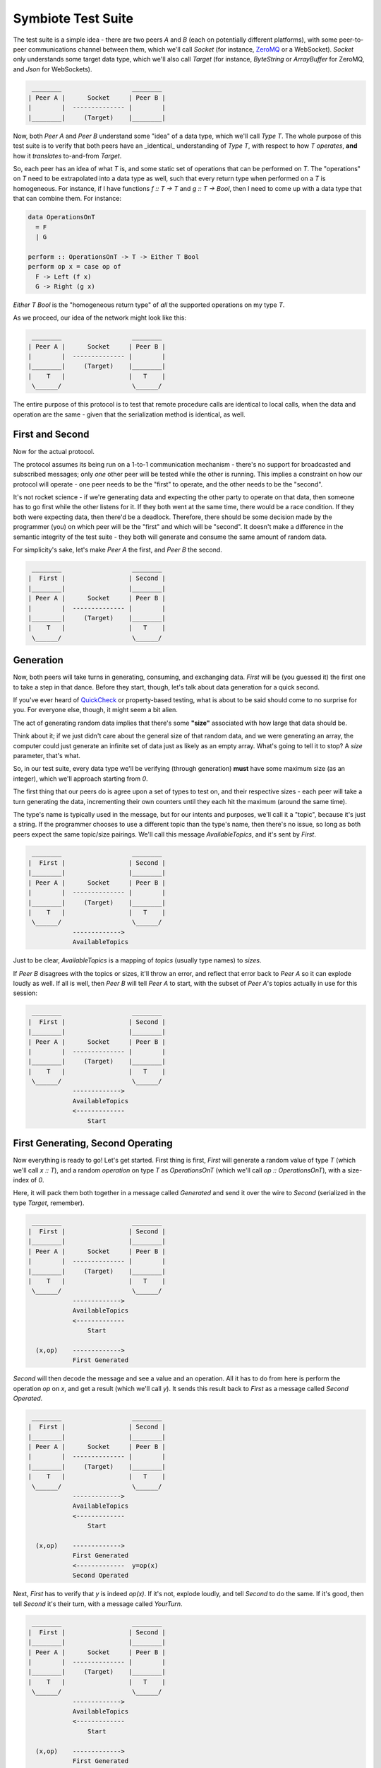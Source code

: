 Symbiote Test Suite
===================

The test suite is a simple idea - there are two peers `A` and `B` (each on potentially different platforms),
with some peer-to-peer communications channel between them, which we'll call `Socket`
(for instance, `ZeroMQ <https://zeromq.org>`_ or a WebSocket). `Socket` only understands some target data type,
which we'll also call `Target` (for instance, `ByteString` or `ArrayBuffer` for ZeroMQ,
and `Json` for WebSockets).

.. code-block:: none

    ________                   ________
   | Peer A |      Socket     | Peer B |
   |        |  -------------- |        |
   |________|     (Target)    |________|


Now, both `Peer A` and `Peer B` understand some "idea" of a data type, which we'll call `Type T`. The
whole purpose of this test suite is to verify that both peers have an _identical_ understanding of `Type T`,
with respect to how `T` *operates*, **and** how it *translates* to-and-from `Target`.

So, each peer has an idea of what `T` is, and some static set of operations that can be performed on `T`.
The "operations" on `T` need to be extrapolated into a data type as well, such that every return type
when performed on a `T` is homogeneous. For instance, if I have functions `f :: T -> T` and `g :: T -> Bool`,
then I need to come up with a data type that that can combine them. For instance:

.. code-block:: haskell

   data OperationsOnT
     = F
     | G
   
   perform :: OperationsOnT -> T -> Either T Bool
   perform op x = case op of
     F -> Left (f x)
     G -> Right (g x)


`Either T Bool` is the "homogeneous return type" of *all* the supported operations on my type `T`.

As we proceed, our idea of the network might look like this:

.. code-block:: none

    ________                   ________
   | Peer A |      Socket     | Peer B |
   |        |  -------------- |        |
   |________|     (Target)    |________|
   |    T   |                 |   T    |
    \______/                   \______/ 


The entire purpose of this protocol is to test that remote procedure calls are identical to local calls,
when the data and operation are the same - given that the serialization method is identical, as well.

First and Second
----------------

Now for the actual protocol.

The protocol assumes its being run on a 1-to-1 communication mechanism - there's no support for broadcasted
and subscribed messages; only *one* other peer will be tested while the other is running. This implies
a constraint on
how our protocol will operate - one peer needs to be the "first" to operate, and the other needs to be the
"second".

It's not rocket science - if we're generating data and expecting the other party to operate on that
data, then someone has to go first while the other listens for it. If they both went at the same time, there
would be a race condition. If they both were expecting data, then there'd be a deadlock. Therefore,
there should be some decision made by the programmer (you) on which peer will be the "first" and which will
be "second". It doesn't make a difference in the semantic integrity of the test suite - they both will
generate and consume the same amount of random data.

For simplicity's sake, let's make `Peer A` the first, and `Peer B` the second.


.. code-block:: none

    ________                   ________
   |  First |                 | Second |
   |________|                 |________|
   | Peer A |      Socket     | Peer B |
   |        |  -------------- |        |
   |________|     (Target)    |________|
   |    T   |                 |   T    |
    \______/                   \______/ 


Generation
----------

Now, both peers will take turns in generating, consuming, and exchanging data. `First` will be (you guessed it)
the first one to take a step in that dance. Before they start, though, let's talk about data generation for
a quick second.

If you've ever heard of `QuickCheck <https://hackage.haskell.org/package/QuickCheck>`_ or property-based testing,
what is about to be said should come to no surprise for you.
For everyone else, though, it might seem a bit alien.

The act of generating random data implies that there's some **"size"** associated with how large that data
should be.

Think about it; if we just didn't care about the general size of that random data, and we were
generating an array, the computer could just generate an infinite set of data just as likely as an empty
array. What's going to
tell it to stop? A `size` parameter, that's what.

So, in our test suite, every data type we'll be verifying (through generation) **must** have some maximum
size (as an integer), which we'll approach starting from `0`.

The first thing that our peers do is agree upon a set of types to test on, and their respective sizes -
each peer will take a turn generating the data, incrementing their own counters until they each hit
the maximum (around the same time).

The type's name is typically used in the message, but for our intents and
purposes, we'll call it a "topic", because it's just a string. If the programmer chooses to use a different
topic than the type's name, then there's no issue, so long as both peers expect the same topic/size pairings.
We'll call this message `AvailableTopics`, and it's sent by `First`.


.. code-block:: none

    ________                   ________
   |  First |                 | Second |
   |________|                 |________|
   | Peer A |      Socket     | Peer B |
   |        |  -------------- |        |
   |________|     (Target)    |________|
   |    T   |                 |   T    |
    \______/                   \______/ 
               ------------->
               AvailableTopics


Just to be clear, `AvailableTopics` is a mapping of *topics* (usually type names) to *sizes*.

If `Peer B` disagrees with the topics or sizes, it'll throw an error, and reflect that error back to `Peer A`
so it can explode loudly as well. If all is well, then `Peer B` will tell `Peer A` to start, with the subset of
`Peer A`'s topics actually in use for this session:

.. code-block:: none

    ________                   ________
   |  First |                 | Second |
   |________|                 |________|
   | Peer A |      Socket     | Peer B |
   |        |  -------------- |        |
   |________|     (Target)    |________|
   |    T   |                 |   T    |
    \______/                   \______/ 
               ------------->
               AvailableTopics
               <-------------
                   Start



First Generating, Second Operating
----------------------------------

Now everything is ready to go! Let's get started. First thing is first, `First` will generate a random
value of type `T` (which we'll call `x :: T`), and a random *operation* on type `T` as `OperationsOnT`
(which we'll call `op :: OperationsOnT`), with a size-index of `0`.

Here, it will pack them both together in a message called `Generated` and send it over the wire to
`Second` (serialized in the type `Target`, remember).


.. code-block:: none

    ________                   ________
   |  First |                 | Second |
   |________|                 |________|
   | Peer A |      Socket     | Peer B |
   |        |  -------------- |        |
   |________|     (Target)    |________|
   |    T   |                 |   T    |
    \______/                   \______/ 
               ------------->
               AvailableTopics
               <-------------
                   Start
   
     (x,op)    ------------->
               First Generated


`Second` will then decode the message and see a value and
an operation. All it has to do from here is perform the
operation `op` on `x`, and get a result (which we'll call `y`). It sends this result back to `First`
as a message called `Second Operated`.


.. code-block:: none

    ________                   ________
   |  First |                 | Second |
   |________|                 |________|
   | Peer A |      Socket     | Peer B |
   |        |  -------------- |        |
   |________|     (Target)    |________|
   |    T   |                 |   T    |
    \______/                   \______/ 
               ------------->
               AvailableTopics
               <-------------
                   Start
   
     (x,op)    ------------->
               First Generated
               <-------------  y=op(x)
               Second Operated



Next, `First` has to verify that `y` is indeed `op(x)`. If it's not, explode loudly, and tell `Second`
to do the same. If it's good, then tell `Second` it's their turn, with a message called `YourTurn`.

.. code-block:: none

    ________                   ________
   |  First |                 | Second |
   |________|                 |________|
   | Peer A |      Socket     | Peer B |
   |        |  -------------- |        |
   |________|     (Target)    |________|
   |    T   |                 |   T    |
    \______/                   \______/ 
               ------------->
               AvailableTopics
               <-------------
                   Start
   
     (x,op)    ------------->
               First Generated
               <-------------  y=op(x)
    y=op(x)?   Second Operated
      true     ------------->
                  YourTurn


First Operating, Second Generating
----------------------------------

The tables have turned! `First` is now operating, and `Second` gets to generate. The entire process is
exactly the same, just reversed:


.. code-block:: none

    ________                   ________
   |  First |                 | Second |
   |________|                 |________|
   | Peer A |      Socket     | Peer B |
   |        |  -------------- |        |
   |________|     (Target)    |________|
   |    T   |                 |   T    |
    \______/                   \______/ 
               ------------->
               AvailableTopics
               <-------------
                   Start
   
     (x,op)    ------------->
               First Generated
               <-------------  y=op(x)
    y=op(x)?   Second Operated
      true     ------------->
                  YourTurn
   
               <-------------  (x,op)
              Second Generated
     y=op(x)   -------------> 
               First Operated y=op(x)?
               <-------------   true
                  YourTurn


Perfect. Each peer has now both generated and operated once, and has increased their size counter by `1`.
They will keep doing this until one of them reaches the max generation size. Can you guess which one
will be... first... in doing so?

I'm Finished
------------

I guess I gave it away - `First` generates first, so it must also be the first to be finished
generating. It signals this by sending `ImFinished` instead of `YourTurn`.


.. code-block:: none

    ________                   ________
   |  First |                 | Second |
   |________|                 |________|
   | Peer A |      Socket     | Peer B |
   |        |  -------------- |        |
   |________|     (Target)    |________|
   |    T   |                 |   T    |
    \______/                   \______/ 
               ------------->
               AvailableTopics
               <-------------
                   Start
   
     (x,op)    ------------->
               First Generated
               <-------------  y=op(x)
    y=op(x)?   Second Operated
      true     ------------->
                  YourTurn
   
               <-------------  (x,op)
              Second Generated
     y=op(x)   -------------> 
               First Operated y=op(x)?
               <-------------   true
                  YourTurn
   
                    ....
   
     (x,op)    ------------->
               First Generated
               <-------------  y=op(x)
    y=op(x)?   Second Operated
      true     ------------->
                 ImFinished


After `Second` receives that `ImFinished` message, it will send `ImFinished` also once
it has verified its last run.

.. code-block:: none

    ________                   ________
   |  First |                 | Second |
   |________|                 |________|
   | Peer A |      Socket     | Peer B |
   |        |  -------------- |        |
   |________|     (Target)    |________|
   |    T   |                 |   T    |
    \______/                   \______/ 
               ------------->
               AvailableTopics
               <-------------
                   Start
   
     (x,op)    ------------->
               First Generated
               <-------------  y=op(x)
    y=op(x)?   Second Operated
      true     ------------->
                  YourTurn
   
               <-------------  (x,op)
              Second Generated
     y=op(x)   -------------> 
               First Operated y=op(x)?
               <-------------   true
                  YourTurn
   
                    ....
   
     (x,op)    ------------->
               First Generated
               <-------------  y=op(x)
    y=op(x)?   Second Operated
      true     ------------->
                 ImFinished
   
               <-------------  (x,op)
              Second Generated
     y=op(x)   -------------> 
               First Operated y=op(x)?
               <-------------   true
                 ImFinished



The topic's entire routine has been completed and verified. By using random generation, we
can verify the *properties* of our data, instead of cherry-picked unit tests. At the same time, it will
verify both implementations for encoding and decoding our data are also correct. It is a powerful tool that
can help us catch edge
cases we didn't consider before hand, or reveal fundamental misunderstandings about how our platform works
under-the-hood.

Because our scenario only uses one topic `T`, both peers will know that they are finished, and exit without
failure.



.. code-block:: none

    ________                   ________
   |  First |                 | Second |
   |________|                 |________|
   | Peer A |      Socket     | Peer B |
   |        |  -------------- |        |
   |________|     (Target)    |________|
   |    T   |                 |   T    |
    \______/                   \______/ 
               ------------->
               AvailableTopics
               <-------------
                   Start
   
     (x,op)    ------------->
               First Generated
               <-------------  y=op(x)
    y=op(x)?   Second Operated
      true     ------------->
                  YourTurn
   
               <-------------  (x,op)
              Second Generated
     y=op(x)   -------------> 
               First Operated y=op(x)?
               <-------------   true
                  YourTurn
   
                    ....
   
     (x,op)    ------------->
               First Generated
               <-------------  y=op(x)
    y=op(x)?   Second Operated
      true     ------------->
                 ImFinished
   
               <-------------  (x,op)
              Second Generated
     y=op(x)   -------------> 
               First Operated y=op(x)?
               <-------------   true
                 ImFinished
   
    ________                   ________
   |  Done  |                 |  Done  |
   |________|                 |________|

